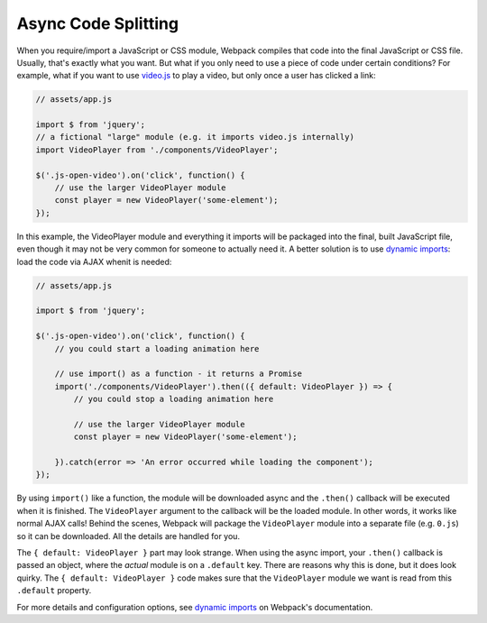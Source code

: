 Async Code Splitting
====================

When you require/import a JavaScript or CSS module, Webpack compiles that code into
the final JavaScript or CSS file. Usually, that's exactly what you want. But what
if you only need to use a piece of code under certain conditions? For example,
what if you want to use `video.js`_ to play a video, but only once a user has
clicked a link:

.. code-block:: javascript

    // assets/app.js

    import $ from 'jquery';
    // a fictional "large" module (e.g. it imports video.js internally)
    import VideoPlayer from './components/VideoPlayer';

    $('.js-open-video').on('click', function() {
        // use the larger VideoPlayer module
        const player = new VideoPlayer('some-element');
    });

In this example, the VideoPlayer module and everything it imports will be packaged
into the final, built JavaScript file, even though it may not be very common for
someone to actually need it. A better solution is to use `dynamic imports`_: load
the code via AJAX whenit is needed:

.. code-block:: javascript

    // assets/app.js

    import $ from 'jquery';

    $('.js-open-video').on('click', function() {
        // you could start a loading animation here

        // use import() as a function - it returns a Promise
        import('./components/VideoPlayer').then(({ default: VideoPlayer }) => {
            // you could stop a loading animation here

            // use the larger VideoPlayer module
            const player = new VideoPlayer('some-element');

        }).catch(error => 'An error occurred while loading the component');
    });

By using ``import()`` like a function, the module will be downloaded async and
the ``.then()`` callback will be executed when it is finished. The ``VideoPlayer``
argument to the callback will be the loaded module. In other words, it works like
normal AJAX calls! Behind the scenes, Webpack will package the ``VideoPlayer`` module
into a separate file (e.g. ``0.js``) so it can be downloaded. All the details are
handled for you.

The ``{ default: VideoPlayer }`` part may look strange. When using the async
import, your ``.then()`` callback is passed an object, where the *actual* module
is on a ``.default`` key. There are reasons why this is done, but it does look
quirky. The ``{ default: VideoPlayer }`` code makes sure that the ``VideoPlayer``
module we want is read from this ``.default`` property.

For more details and configuration options, see `dynamic imports`_ on Webpack's
documentation.

.. _`video.js`: https://videojs.com/
.. _`dynamic imports`: https://webpack.js.org/guides/code-splitting/#dynamic-imports

